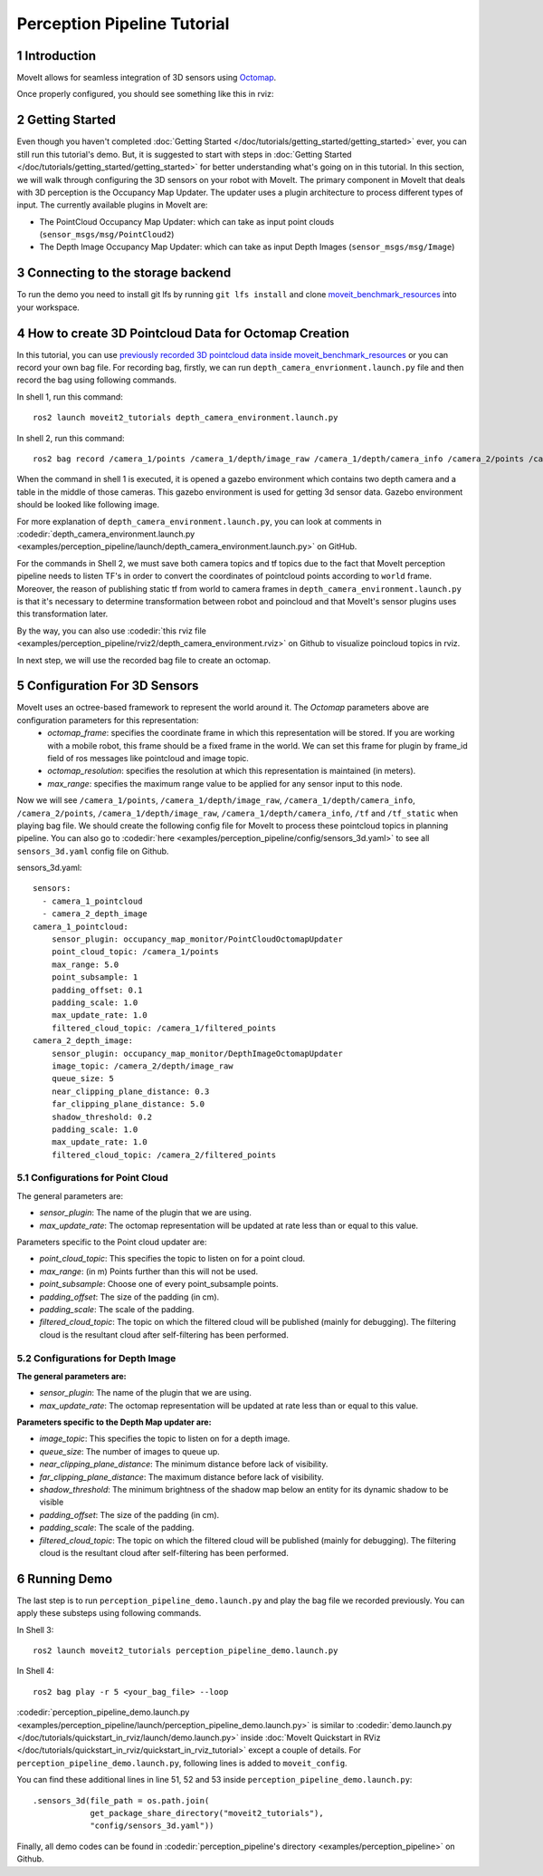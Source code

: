 Perception Pipeline Tutorial
==================================

1 Introduction
--------------
MoveIt allows for seamless integration of 3D sensors using `Octomap <http://octomap.github.io/>`_.



Once properly configured, you should see something like this in rviz:

.. raw:: html

        <video width="700px" controls="true" autoplay="true" loop="true">
            <source src="../../../_static/videos/perception_pipeline_demo.webm" type="video/webm">
            MoveIt Perception Pipeline Demo
        </video>

2 Getting Started
-----------------
Even though you haven't completed :doc:`Getting Started </doc/tutorials/getting_started/getting_started>` ever, you can still run this tutorial's demo. But, it is suggested to start with steps in :doc:`Getting Started </doc/tutorials/getting_started/getting_started>` for better understanding what's going on in this tutorial. In this section, we will walk through configuring the 3D sensors on your robot with MoveIt. The primary component in MoveIt that deals with 3D perception is the Occupancy Map Updater. The updater uses a plugin architecture to process different types of input. The currently available plugins in MoveIt are:

* The PointCloud Occupancy Map Updater: which can take as input point clouds (``sensor_msgs/msg/PointCloud2``)
* The Depth Image Occupancy Map Updater: which can take as input Depth Images (``sensor_msgs/msg/Image``)

3 Connecting to the storage backend
---------------------------------

To run the demo you need to install git lfs by running ``git lfs install`` and clone `moveit_benchmark_resources <https://github.com/moveit/moveit_benchmark_resources.git>`_ into your workspace.

4 How to create 3D Pointcloud Data for Octomap Creation
-------------------------------------------------------
In this tutorial, you can use `previously recorded 3D pointcloud data inside moveit_benchmark_resources <https://github.com/moveit/moveit_benchmark_resources/tree/main/moveit_benchmark_resources/bag_files/depth_camera_bag>`_ or you can record your own bag file. For recording bag, firstly, we can run ``depth_camera_envrionment.launch.py`` file and then record the bag using following commands.

In shell 1, run this command: ::

    ros2 launch moveit2_tutorials depth_camera_environment.launch.py

In shell 2, run this command: ::

    ros2 bag record /camera_1/points /camera_1/depth/image_raw /camera_1/depth/camera_info /camera_2/points /camera_2/depth/image_raw /camera_2/depth/camera_info /tf /tf_static

When the command in shell 1 is executed, it is opened a gazebo environment which contains two depth camera and a table in the middle of those cameras. This gazebo environment is used for getting 3d sensor data. Gazebo environment should be looked like following image.

.. image:: images/perception_pipeline_demo_gazebo_screen.png

.. image:: images/perception_pipeline_depth_camera_environment.png

For more explanation of ``depth_camera_environment.launch.py``, you can look at comments in :codedir:`depth_camera_environment.launch.py <examples/perception_pipeline/launch/depth_camera_environment.launch.py>` on GitHub.

.. tutorial-formatter:: ./launch/depth_camera_environment.launch.py

For the commands in Shell 2, we must save both camera topics and tf topics due to the fact that MoveIt perception pipeline needs to listen TF's in order to convert the coordinates of pointcloud points according to ``world`` frame. Moreover, the reason of publishing static tf from world to camera frames in ``depth_camera_environment.launch.py`` is that it's necessary to determine transformation between robot and poincloud and that MoveIt's sensor plugins uses this transformation later.

By the way, you can also use :codedir:`this rviz file <examples/perception_pipeline/rviz2/depth_camera_environment.rviz>` on Github to visualize poincloud topics in rviz.

In next step, we will use the recorded bag file to create an octomap.


5 Configuration For 3D Sensors
------------------------------
MoveIt uses an octree-based framework to represent the world around it. The *Octomap* parameters above are configuration parameters for this representation:
    * *octomap_frame*: specifies the coordinate frame in which this representation will be stored. If you are working with a mobile robot, this frame should be a fixed frame in the world. We can set this frame for plugin by frame_id field of ros messages like pointcloud and image topic.
    * *octomap_resolution*: specifies the resolution at which this representation is maintained (in meters).
    * *max_range*: specifies the maximum range value to be applied for any sensor input to this node.

Now we will see ``/camera_1/points``, ``/camera_1/depth/image_raw``, ``/camera_1/depth/camera_info``, ``/camera_2/points``, ``/camera_1/depth/image_raw``, ``/camera_1/depth/camera_info``, ``/tf`` and ``/tf_static`` when playing bag file. We should create the following config file for MoveIt to process these pointcloud topics in planning pipeline. You can also go to :codedir:`here <examples/perception_pipeline/config/sensors_3d.yaml>` to see all ``sensors_3d.yaml`` config file on Github.

.. tutorial-formatter:: config/sensors_3d.yaml

sensors_3d.yaml: ::

    sensors:
      - camera_1_pointcloud
      - camera_2_depth_image
    camera_1_pointcloud:
        sensor_plugin: occupancy_map_monitor/PointCloudOctomapUpdater
        point_cloud_topic: /camera_1/points
        max_range: 5.0
        point_subsample: 1
        padding_offset: 0.1
        padding_scale: 1.0
        max_update_rate: 1.0
        filtered_cloud_topic: /camera_1/filtered_points
    camera_2_depth_image:
        sensor_plugin: occupancy_map_monitor/DepthImageOctomapUpdater
        image_topic: /camera_2/depth/image_raw
        queue_size: 5
        near_clipping_plane_distance: 0.3
        far_clipping_plane_distance: 5.0
        shadow_threshold: 0.2
        padding_scale: 1.0
        max_update_rate: 1.0
        filtered_cloud_topic: /camera_2/filtered_points

5.1 Configurations for Point Cloud
^^^^^^^^^^^^^^^^^^^^^^^^^^^^^^^^^^

The general parameters are:

* *sensor_plugin*: The name of the plugin that we are using.

* *max_update_rate*: The octomap representation will be updated at rate less than or equal to this value.

Parameters specific to the Point cloud updater are:

* *point_cloud_topic*: This specifies the topic to listen on for a point cloud.

* *max_range*: (in m) Points further than this will not be used.

* *point_subsample*: Choose one of every point_subsample points.

* *padding_offset*: The size of the padding (in cm).

* *padding_scale*: The scale of the padding.

* *filtered_cloud_topic*: The topic on which the filtered cloud will be published (mainly for debugging). The filtering cloud is the resultant cloud after self-filtering has been performed.

5.2 Configurations for Depth Image
^^^^^^^^^^^^^^^^^^^^^^^^^^^^^^^^^^

**The general parameters are:**

* *sensor_plugin*: The name of the plugin that we are using.
* *max_update_rate*: The octomap representation will be updated at rate less than or equal to this value.

**Parameters specific to the Depth Map updater are:**

* *image_topic*: This specifies the topic to listen on for a depth image.

* *queue_size*: The number of images to queue up.

* *near_clipping_plane_distance*: The minimum distance before lack of visibility.

* *far_clipping_plane_distance*: The maximum distance before lack of visibility.

* *shadow_threshold*: The minimum brightness of the shadow map below an entity for its dynamic shadow to be visible

* *padding_offset*: The size of the padding (in cm).

* *padding_scale*: The scale of the padding.

* *filtered_cloud_topic*: The topic on which the filtered cloud will be published (mainly for debugging). The filtering cloud is the resultant cloud after self-filtering has been performed.

6 Running Demo
--------------
The last step is to run ``perception_pipeline_demo.launch.py`` and play the bag file we recorded previously. You can apply these substeps using following commands.

In Shell 3: ::

    ros2 launch moveit2_tutorials perception_pipeline_demo.launch.py

In Shell 4: ::

    ros2 bag play -r 5 <your_bag_file> --loop

:codedir:`perception_pipeline_demo.launch.py <examples/perception_pipeline/launch/perception_pipeline_demo.launch.py>` is similar to :codedir:`demo.launch.py </doc/tutorials/quickstart_in_rviz/launch/demo.launch.py>` inside :doc:`MoveIt Quickstart in RViz </doc/tutorials/quickstart_in_rviz/quickstart_in_rviz_tutorial>` except a couple of details. For ``perception_pipeline_demo.launch.py``, following lines is added to ``moveit_config``.

You can find these additional lines in line 51, 52 and 53 inside ``perception_pipeline_demo.launch.py``: ::

    .sensors_3d(file_path = os.path.join(
                get_package_share_directory("moveit2_tutorials"),
                "config/sensors_3d.yaml"))


Finally, all demo codes can be found in :codedir:`perception_pipeline's directory <examples/perception_pipeline>` on Github.
